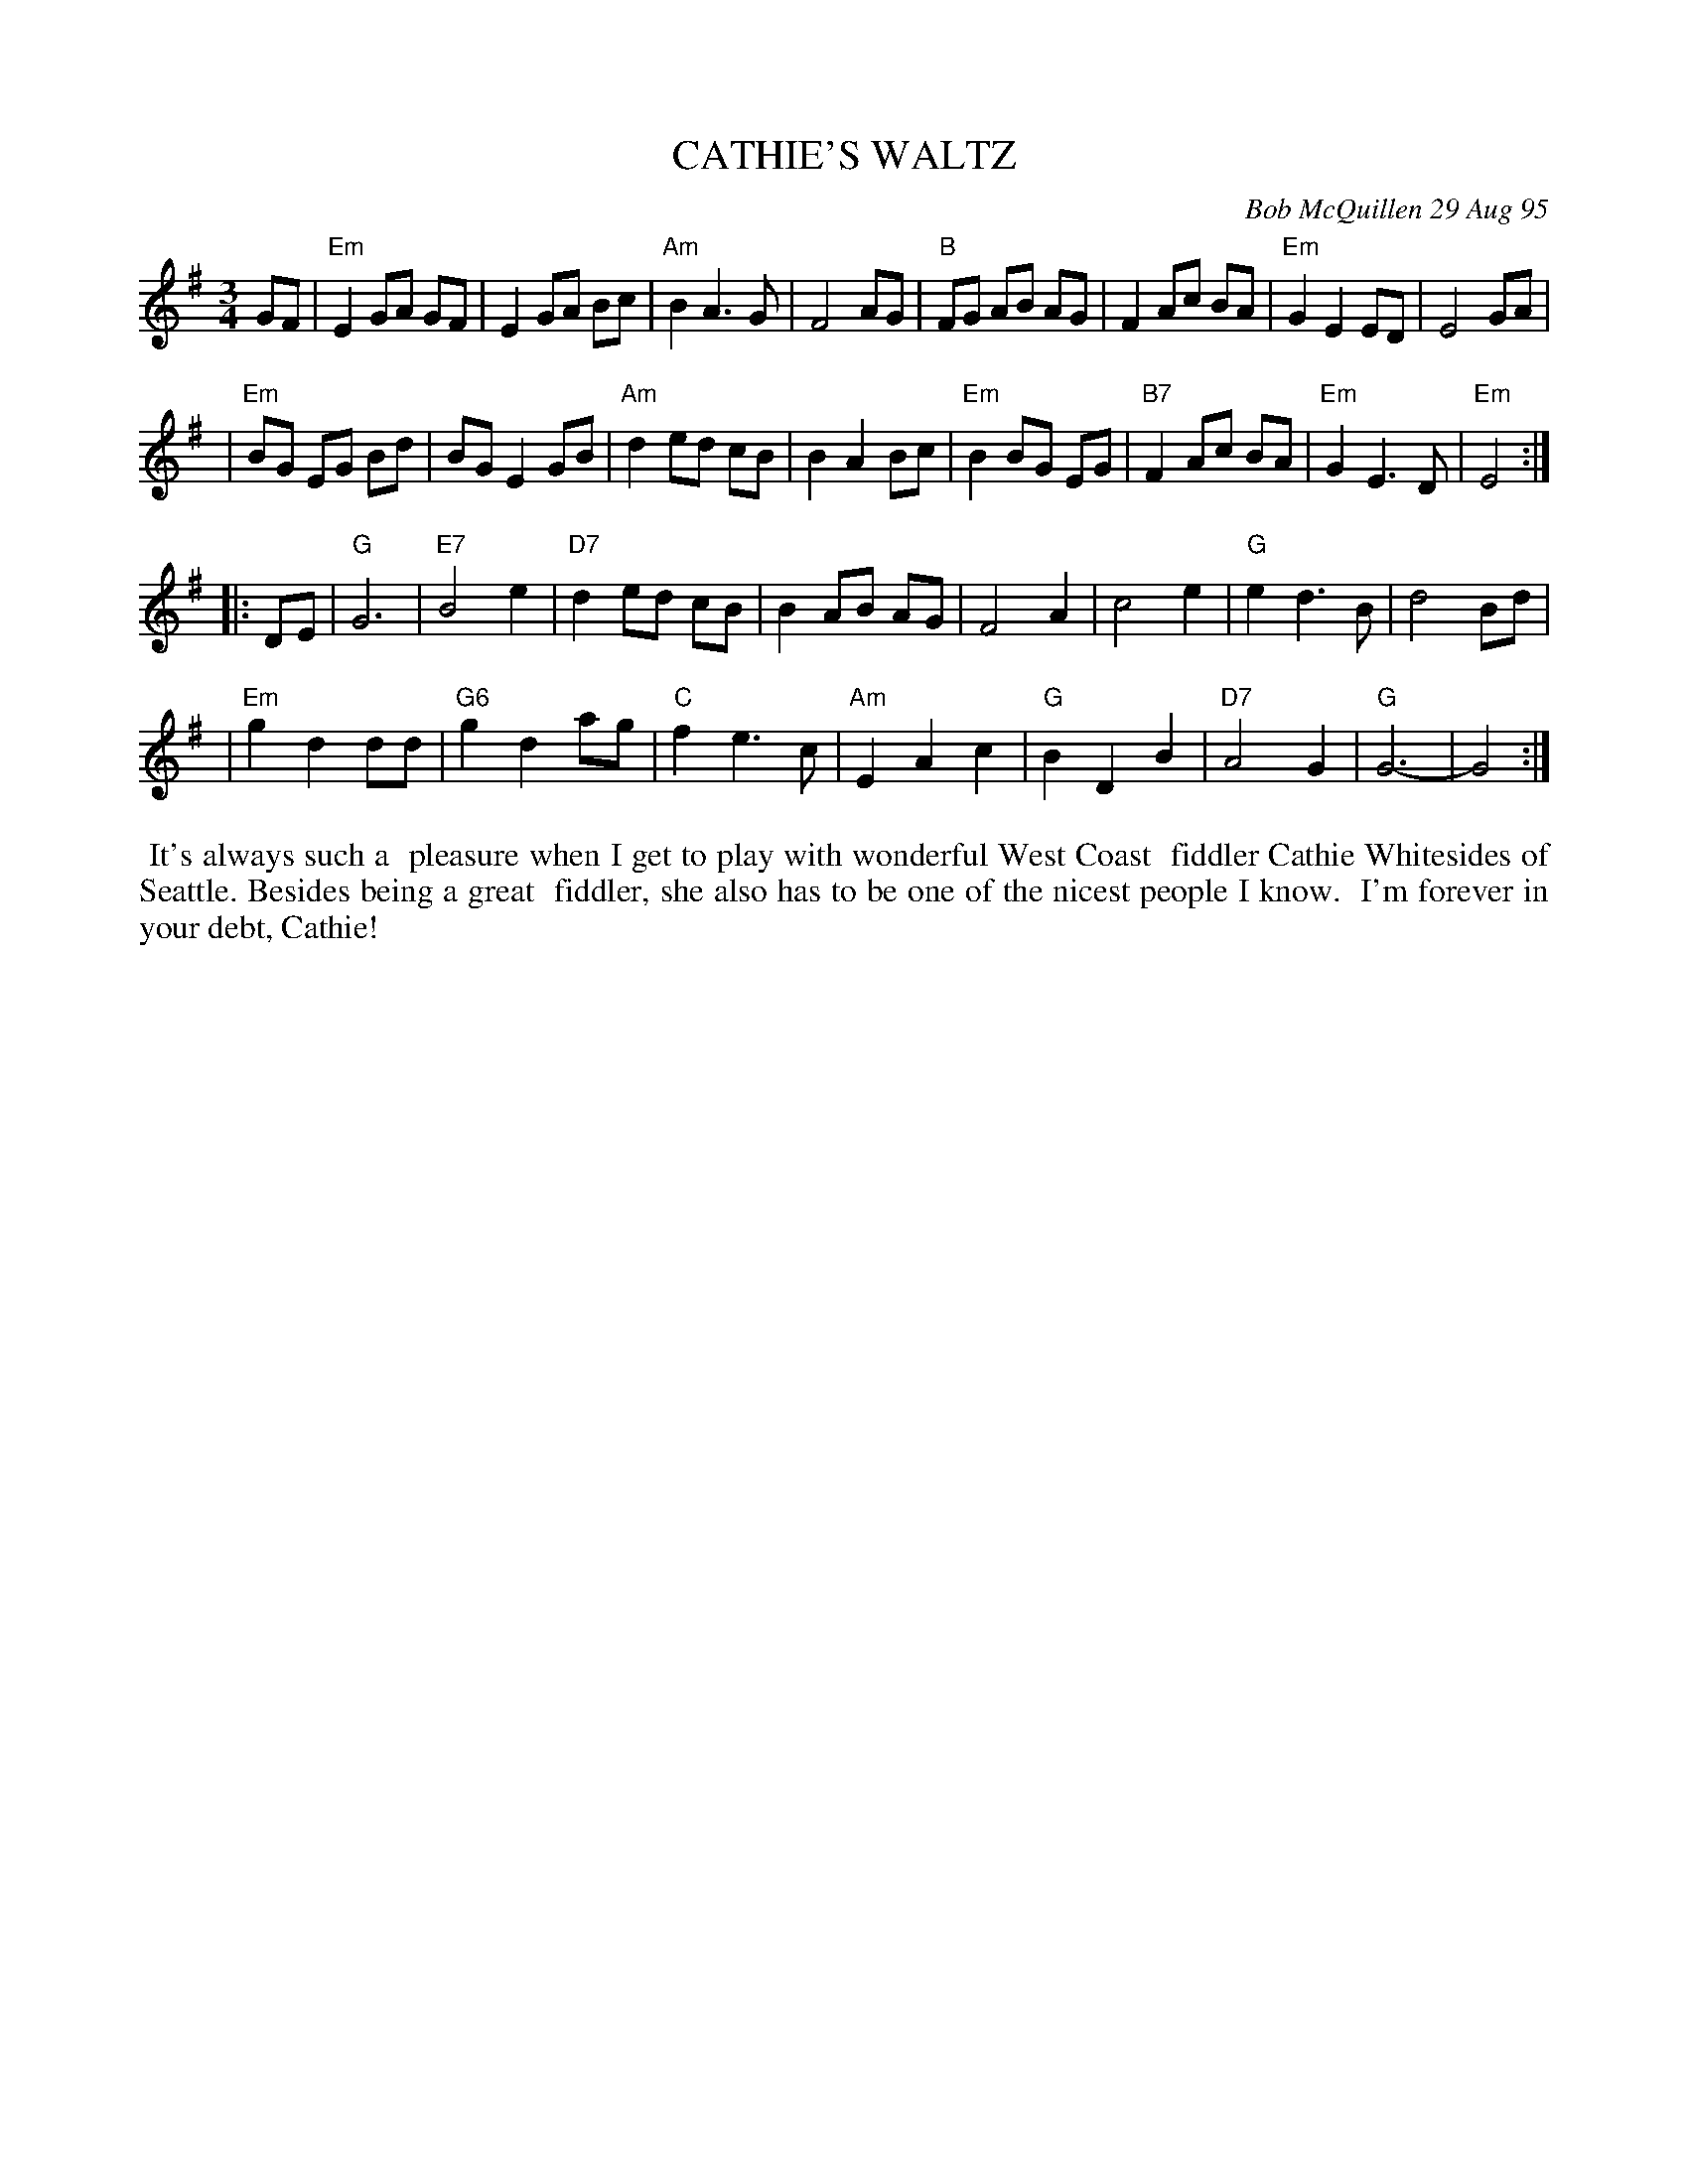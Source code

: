 X: 11014
T: CATHIE'S WALTZ
C: Bob McQuillen 29 Aug 95
B: Bob's Note Book 11 #14
R: waltz
Z: 2020 John Chambers <jc:trillian.mit.edu>
M: 3/4
L: 1/8
K: Em	% and G
GF \
| "Em"E2 GA GF | E2 GA Bc | "Am"B2 A3 G | F4 AG | "B"FG AB AG | F2 Ac BA | "Em"G2 E2 ED | E4 GA |
| "Em"BG EG Bd | BG E2 GB | "Am"d2 ed cB | B2 A2 Bc | "Em"B2 BG EG | "B7"F2 Ac BA | "Em"G2 E3 D | "Em"E4 :|
|: DE \
| "G"G6 | "E7"B4 e2 | "D7"d2 ed cB | B2 AB AG | F4 A2 | c4 e2 | "G"e2 d3 B | d4 Bd |
| "Em"g2 d2 dd | "G6"g2 d2 ag | "C"f2 e3 c | "Am"E2 A2 c2 | "G"B2 D2 B2 | "D7"A4 G2 | "G"G6- | G4 :|
%%begintext align
%% It's always such a
%% pleasure when I get to play with wonderful West Coast
%% fiddler Cathie Whitesides of Seattle. Besides being a great
%% fiddler, she also has to be one of the nicest people I know.
%% I'm forever in your debt, Cathie!
%%endtext
